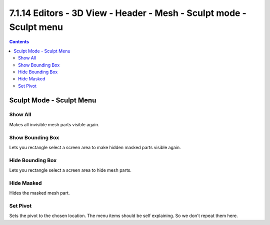 ********************************************************************
7.1.14 Editors - 3D View - Header - Mesh - Sculpt mode - Sculpt menu
********************************************************************

.. contents:: Contents




Sculpt Mode - Sculpt Menu
=========================



Show All
--------

Makes all invisible mesh parts visible again.



Show Bounding Box
-----------------

Lets you rectangle select a screen area to make hidden masked parts visible again.



Hide Bounding Box
-----------------

Lets you rectangle select a screen area to hide mesh parts.



Hide Masked
-----------

Hides the masked mesh part.



Set Pivot
---------

Sets the pivot to the chosen location. The menu items should be self explaining. So we don't repeat them here.

